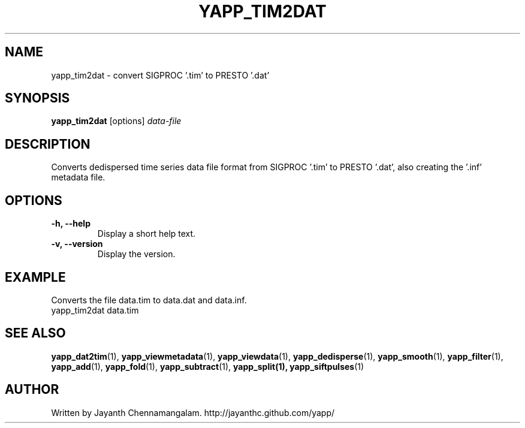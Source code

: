.\#
.\# Yet Another Pulsar Processor Commands
.\# yapp_tim2dat Manual Page
.\#
.\# Created by Jayanth Chennamangalam on 2013.04.13
.\#

.TH YAPP_TIM2DAT 1 "2014-06-14" "YAPP 3.6-beta" \
"Yet Another Pulsar Processor"


.SH NAME
yapp_tim2dat \- convert SIGPROC '.tim' to PRESTO '.dat'


.SH SYNOPSIS
.B yapp_tim2dat
[options]
.I data-file


.SH DESCRIPTION
Converts dedispersed time series data file format from SIGPROC '.tim' to \
PRESTO '.dat', also creating the '.inf' metadata file.


.SH OPTIONS
.TP
.B \-h, --help
Display a short help text.
.TP
.B \-v, --version
Display the version.


.SH EXAMPLE
.TP
Converts the file data.tim to data.dat and data.inf.
.TP
yapp_tim2dat data.tim


.SH SEE ALSO
.BR yapp_dat2tim (1),
.BR yapp_viewmetadata (1),
.BR yapp_viewdata (1),
.BR yapp_dedisperse (1),
.BR yapp_smooth (1),
.BR yapp_filter (1),
.BR yapp_add (1),
.BR yapp_fold (1),
.BR yapp_subtract (1),
.BR yapp_split(1),
.BR yapp_siftpulses (1)


.SH AUTHOR
.TP 
Written by Jayanth Chennamangalam. http://jayanthc.github.com/yapp/

